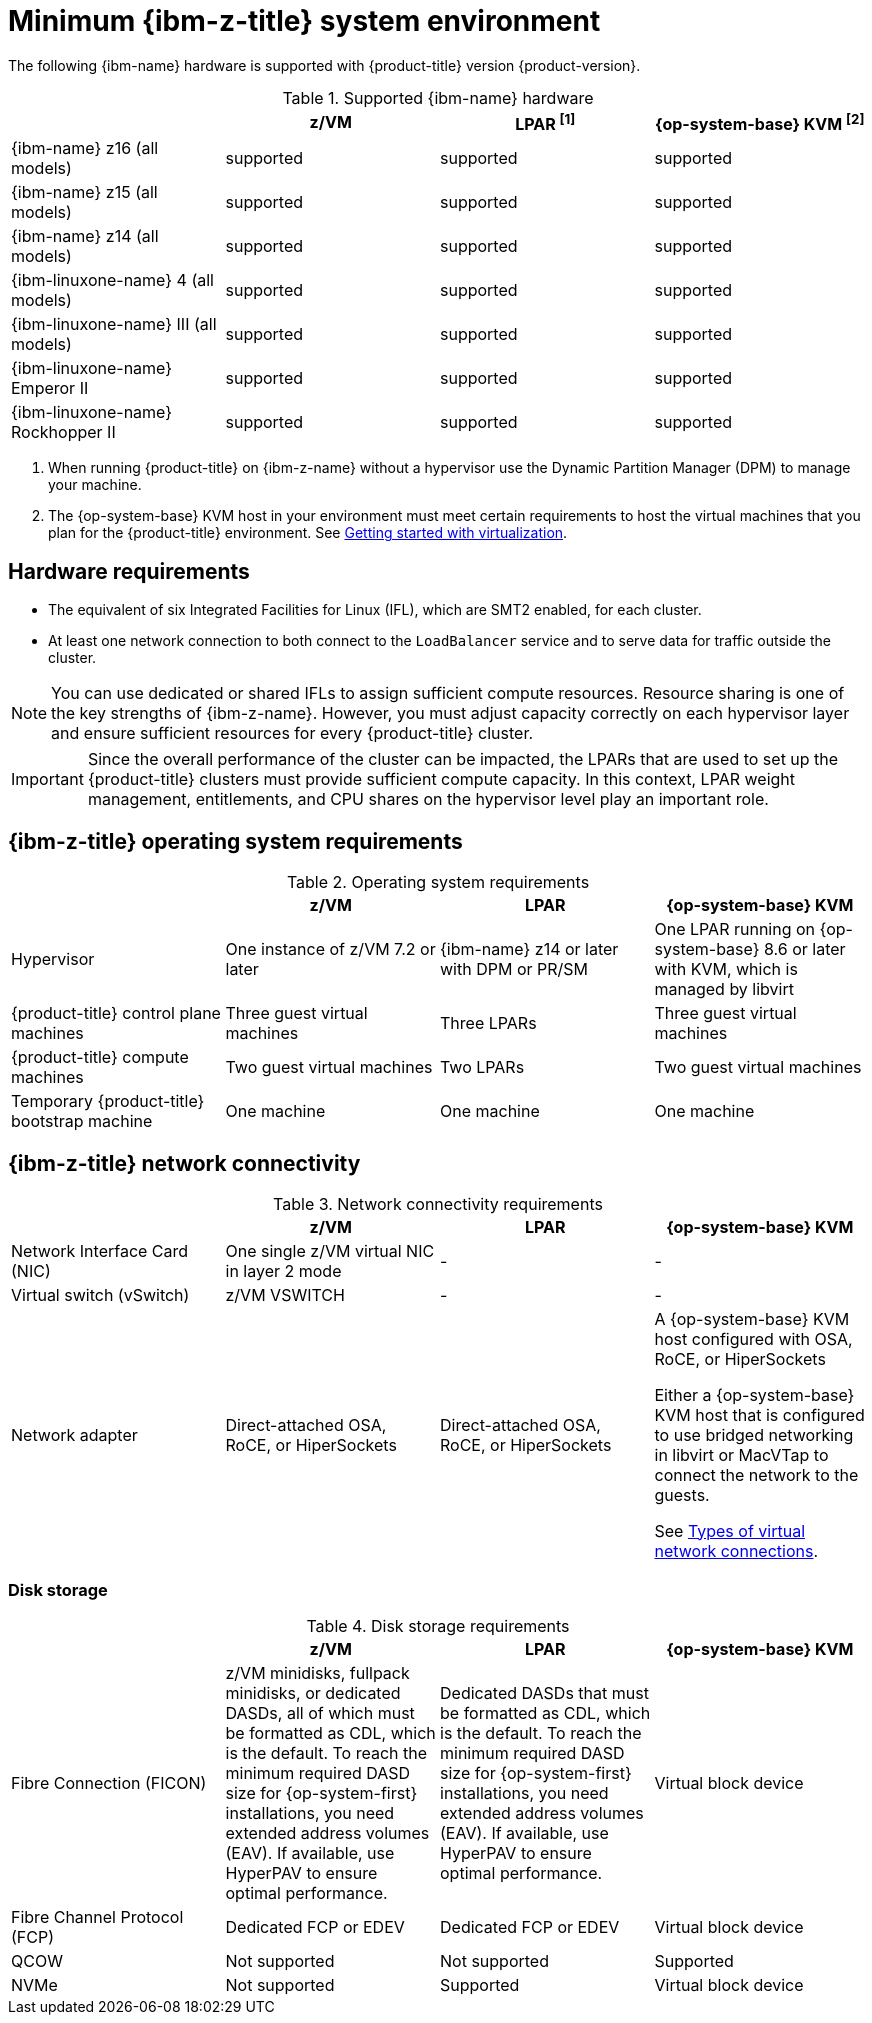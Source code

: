 // Module included in the following assemblies:
//
// * installing/installing_ibm_z/installing-ibm-z-reqs.adoc

// = Required machines for cluster installation
// Do a regular check for changes in modules/installation-machine-requirements.adoc and installation-minimum-resource-requirements.adoc
// = Minimum resource requirements for cluster installation
// Do a regular check for changes in modules/installation-minimum-resource-requirements.adoc

:_mod-docs-content-type: CONCEPT
[id="minimum-ibm-z-system-requirements_{context}"]
= Minimum {ibm-z-title} system environment

The following {ibm-name} hardware is supported with {product-title} version {product-version}.

.Supported {ibm-name} hardware
[cols="2,2,2,2",options="header"]
|===

|
|z/VM
|LPAR ^[1]^
|{op-system-base} KVM ^[2]^

|{ibm-name} z16 (all models)
|supported
|supported
|supported

|{ibm-name} z15 (all models)
|supported
|supported
|supported

|{ibm-name} z14 (all models)
|supported
|supported
|supported

|{ibm-linuxone-name} 4 (all models)
|supported
|supported
|supported

|{ibm-linuxone-name} III (all models)
|supported
|supported
|supported

|{ibm-linuxone-name} Emperor II
|supported
|supported
|supported

|{ibm-linuxone-name} Rockhopper II
|supported
|supported
|supported

|===
1. When running {product-title} on {ibm-z-name} without a hypervisor use the Dynamic Partition Manager (DPM) to manage your machine.
2. The {op-system-base} KVM host in your environment must meet certain requirements to host the virtual machines that you plan for the {product-title} environment. See link:https://access.redhat.com/documentation/en-us/red_hat_enterprise_linux/8/html/configuring_and_managing_virtualization/getting-started-with-virtualization-in-rhel-8_configuring-and-managing-virtualization[Getting started with virtualization].

[discrete]
== Hardware requirements

* The equivalent of six Integrated Facilities for Linux (IFL), which are SMT2 enabled, for each cluster.
* At least one network connection to both connect to the `LoadBalancer` service and to serve data for traffic outside the cluster.

[NOTE]
====
You can use dedicated or shared IFLs to assign sufficient compute resources. Resource sharing is one of the key strengths of {ibm-z-name}. However, you must adjust capacity correctly on each hypervisor layer and ensure sufficient resources for every {product-title} cluster.
====

[IMPORTANT]
====
Since the overall performance of the cluster can be impacted, the LPARs that are used to set up the {product-title} clusters must provide sufficient compute capacity. In this context, LPAR weight management, entitlements, and CPU shares on the hypervisor level play an important role.
====

[discrete]
== {ibm-z-title} operating system requirements


.Operating system requirements
[cols="2,2,2,2",options="header"]
|===

|
|z/VM
|LPAR
|{op-system-base} KVM

|Hypervisor
|One instance of z/VM 7.2 or later
|{ibm-name} z14 or later with DPM or PR/SM
|One LPAR running on {op-system-base} 8.6 or later with KVM, which is managed by libvirt

|{product-title} control plane machines
|Three guest virtual machines
|Three LPARs
|Three guest virtual machines

|{product-title} compute machines
|Two guest virtual machines
|Two LPARs
|Two guest virtual machines

|Temporary {product-title} bootstrap machine
|One machine
|One machine
|One machine

|===

[discrete]
== {ibm-z-title} network connectivity

.Network connectivity requirements
[cols="2,2,2,2",options="header"]
|===

|
|z/VM
|LPAR
|{op-system-base} KVM

|Network Interface Card (NIC)
|One single z/VM virtual NIC in layer 2 mode
|-
|-

|Virtual switch (vSwitch)
|z/VM VSWITCH
|-
|-

|Network adapter
|Direct-attached OSA, RoCE, or HiperSockets
|Direct-attached OSA, RoCE, or HiperSockets
|A {op-system-base} KVM host configured with OSA, RoCE, or HiperSockets

Either a {op-system-base} KVM host that is configured to use bridged networking in libvirt or MacVTap to connect the network to the guests.

See link:https://access.redhat.com/documentation/en-us/red_hat_enterprise_linux/8/html-single/configuring_and_managing_virtualization/index#types-of-virtual-machine-network-connections_configuring-virtual-machine-network-connections[Types of virtual network connections].

|===



[discrete]
=== Disk storage

.Disk storage requirements
[cols="2,2,2,2",options="header"]
|===

|
|z/VM
|LPAR
|{op-system-base} KVM

|Fibre Connection (FICON)
|z/VM minidisks, fullpack minidisks, or dedicated DASDs, all of which must be formatted as CDL, which is the default. To reach the minimum required DASD size for {op-system-first} installations, you need extended address volumes (EAV). If available, use HyperPAV to ensure optimal performance.
|Dedicated DASDs that must be formatted as CDL, which is the default. To reach the minimum required DASD size for {op-system-first} installations, you need extended address volumes (EAV). If available, use HyperPAV to ensure optimal performance.
|Virtual block device

|Fibre Channel Protocol (FCP)
|Dedicated FCP or EDEV
|Dedicated FCP or EDEV
|Virtual block device

|QCOW
|Not supported
|Not supported
|Supported

|NVMe
|Not supported
|Supported
|Virtual block device

|===
